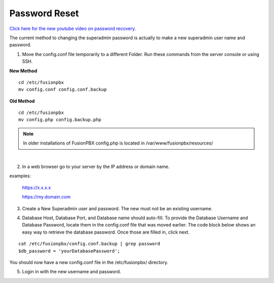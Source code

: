 #######################
Password Reset
#######################


`Click here for the new youtube video on password recovery. <https://youtu.be/YrlfscQ_3ew>`_ 

.. raw:: html

    <div style="text-align: center; margin-bottom: 2em;">
    <iframe width="100%" height="350" src="https://www.youtube.com/embed/YrlfscQ_3ew?rel=0" frameborder="0" ; encrypted-media" allowfullscreen></iframe>
    </div>

The current method to changing the superadmin password is actually to make a new superadmin user name and password.

1. Move the config.conf file temporarily to a different Folder. Run these commands from the server console or using SSH.

**New Method**
::

 cd /etc/fusionpbx
 mv config.conf config.conf.backup

**Old Method**
::

 cd /etc/fusionpbx
 mv config.php config.backup.php

.. note::
       In older installations of FusionPBX config.php is located in /var/www/fusionpbx/resources/

|
2. In a web browser go to your server by the IP address or domain name.

examples:

  https://x.x.x.x

  https://my.domain.com

3.  Create a New Superadmin user and password. The new must not be an existing username.


.. image:: ../_static/images/fusionpbx_password_recovery.jpg
        :scale: 85%


4. Database Host, Database Port, and Database name should auto-fill. To provide the Database Username and Database Password, locate them in the config.conf file that was moved earlier. The code block below shows an easy way to retrieve the database password. Once those are filled in, click next.


::
 
 cat /etc/fusionpbx/config.conf.backup | grep password
 $db_password = 'yourDatabasePassword';



.. image:: ../_static/images/fusionpbx_database_configuration.jpg
        :scale: 85%

You should now have a new config.conf file in the /etc/fusionpbx/ directory. 

5. Login in with the new username and password.



